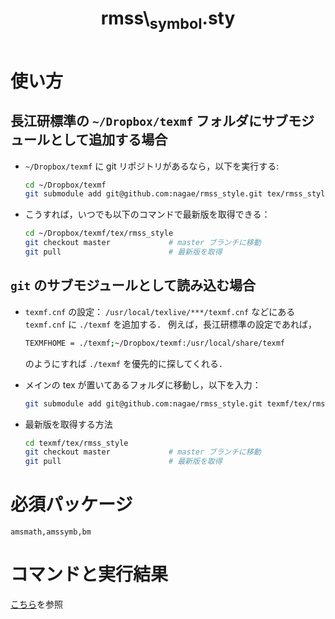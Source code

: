 #+TITLE: rmss\_symbol.sty
#+LATEX_CLASS: jsarticle
#+OPTIONS: toc:nil LaTeX:dvipng
#+LaTeX_HEADER: \usepackage{rmss_symbol,txfonts}

* 使い方
** 長江研標準の =~/Dropbox/texmf= フォルダにサブモジュールとして追加する場合
- =~/Dropbox/texmf= に git リポジトリがあるなら，以下を実行する:
  #+BEGIN_SRC sh
    cd ~/Dropbox/texmf
    git submodule add git@github.com:nagae/rmss_style.git tex/rmss_style
  #+END_SRC
- こうすれば，いつでも以下のコマンドで最新版を取得できる：
  #+BEGIN_SRC sh
    cd ~/Dropbox/texmf/tex/rmss_style
    git checkout master             # master ブランチに移動
    git pull                        # 最新版を取得
  #+END_SRC
** =git= のサブモジュールとして読み込む場合
- =texmf.cnf= の設定：
  =/usr/local/texlive/***/texmf.cnf= などにある =texmf.cnf= に =./texmf= を追加する．
  例えば，長江研標準の設定であれば，
  #+BEGIN_SRC sh
  TEXMFHOME = ./texmf;~/Dropbox/texmf:/usr/local/share/texmf
  #+END_SRC
  のようにすれば =./texmf= を優先的に探してくれる．
- メインの tex が置いてあるフォルダに移動し，以下を入力：
  #+BEGIN_SRC sh
    git submodule add git@github.com:nagae/rmss_style.git texmf/tex/rmss_style
  #+END_SRC
- 最新版を取得する方法
  #+BEGIN_SRC sh
    cd texmf/tex/rmss_style
    git checkout master             # master ブランチに移動
    git pull                        # 最新版を取得
  #+END_SRC
* 必須パッケージ
  =amsmath,amssymb,bm=

* コマンドと実行結果
[[http://nagae.github.io/rmss_style/][こちら]]を参照
